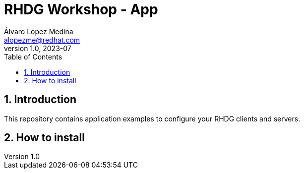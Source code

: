 = RHDG Workshop - App
Álvaro López Medina <alopezme@redhat.com>
v1.0, 2023-07
// Metadata
:description: This repository contains application examples to configure your RHDG clients and servers.
:keywords: infinispan, datagrid, openshift, red hat
// Create TOC wherever needed
:toc: macro
:sectanchors:
:sectnumlevels: 3
:sectnums: 
:source-highlighter: pygments
:imagesdir: docs/images
// Start: Enable admonition icons
ifdef::env-github[]
:tip-caption: :bulb:
:note-caption: :information_source:
:important-caption: :heavy_exclamation_mark:
:caution-caption: :fire:
:warning-caption: :warning:
// Icons for GitHub
:yes: :heavy_check_mark:
:no: :x:
endif::[]
ifndef::env-github[]
:icons: font
// Icons not for GitHub
:yes: icon:check[]
:no: icon:times[]
endif::[]

// Create the Table of contents here
toc::[]


== Introduction 

This repository contains application examples to configure your RHDG clients and servers.


== How to install

